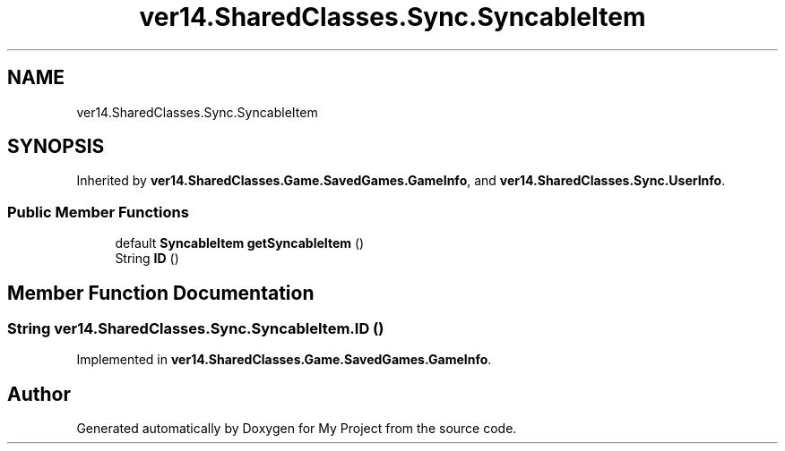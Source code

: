 .TH "ver14.SharedClasses.Sync.SyncableItem" 3 "Sun Apr 24 2022" "My Project" \" -*- nroff -*-
.ad l
.nh
.SH NAME
ver14.SharedClasses.Sync.SyncableItem
.SH SYNOPSIS
.br
.PP
.PP
Inherited by \fBver14\&.SharedClasses\&.Game\&.SavedGames\&.GameInfo\fP, and \fBver14\&.SharedClasses\&.Sync\&.UserInfo\fP\&.
.SS "Public Member Functions"

.in +1c
.ti -1c
.RI "default \fBSyncableItem\fP \fBgetSyncableItem\fP ()"
.br
.ti -1c
.RI "String \fBID\fP ()"
.br
.in -1c
.SH "Member Function Documentation"
.PP 
.SS "String ver14\&.SharedClasses\&.Sync\&.SyncableItem\&.ID ()"

.PP
Implemented in \fBver14\&.SharedClasses\&.Game\&.SavedGames\&.GameInfo\fP\&.

.SH "Author"
.PP 
Generated automatically by Doxygen for My Project from the source code\&.
